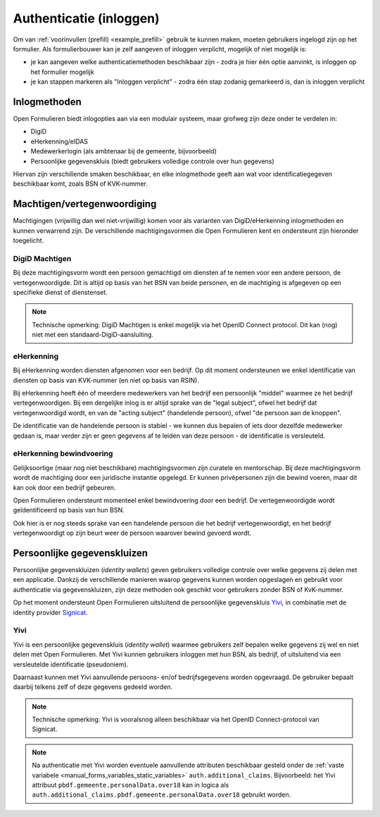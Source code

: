 .. _manual_authenticatie:

========================
Authenticatie (inloggen)
========================

Om van :ref:`voorinvullen (prefill) <example_prefill>` gebruik te kunnen maken, moeten
gebruikers ingelogd zijn op het formulier. Als formulierbouwer kan je zelf aangeven
of inloggen verplicht, mogelijk of niet mogelijk is:

* je kan aangeven welke authenticatiemethoden beschikbaar zijn - zodra je hier één
  optie aanvinkt, is inloggen op het formulier mogelijk
* je kan stappen markeren als "Inloggen verplicht" - zodra één stap zodanig gemarkeerd
  is, dan is inloggen verplicht

Inlogmethoden
=============

Open Formulieren biedt inlogopties aan via een modulair systeem, maar grofweg zijn deze
onder te verdelen in:

* DigiD
* eHerkenning/eIDAS
* Medewerkerlogin (als ambtenaar bij de gemeente, bijvoorbeeld)
* Persoonlijke gegevenskluis (biedt gebruikers volledige controle over hun gegevens)

Hiervan zijn verschillende smaken beschikbaar, en elke inlogmethode geeft aan wat voor
identificatiegegeven beschikbaar komt, zoals BSN of KVK-nummer.

Machtigen/vertegenwoordiging
============================

Machtigingen (vrijwillig dan wel niet-vrijwillig) komen voor als varianten van
DigiD/eHerkenning inlogmethoden en kunnen verwarrend zijn. De verschillende
machtigingsvormen die Open Formulieren kent en ondersteunt zijn hieronder toegelicht.

DigiD Machtigen
---------------

Bij deze machtigingsvorm wordt een persoon gemachtigd om diensten af te nemen voor een
andere persoon, de vertegenwoordigde. Dit is altijd op basis van het BSN van beide
personen, en de machtiging is afgegeven op een specifieke dienst of dienstenset.

.. note:: Technische opmerking: DigiD Machtigen is enkel mogelijk via het OpenID
   Connect protocol. Dit kan (nog) niet met een standaard-DigiD-aansluiting.

eHerkenning
-----------

Bij eHerkenning worden diensten afgenomen voor een bedrijf. Op dit moment ondersteunen
we enkel identificatie van diensten op basis van KVK-nummer (en niet op basis van RSIN).

Bij eHerkenning heeft één of meerdere medewerkers van het bedrijf een persoonlijk
"middel" waarmee ze het bedrijf vertegenwoordigen. Bij een dergelijke inlog is er altijd
sprake van de "legal subject", ofwel het bedrijf dat vertegenwoordigd wordt, en van
de "acting subject" (handelende persoon), ofwel "de persoon aan de knoppen".

De identificatie van de handelende persoon is stabiel - we kunnen dus bepalen of iets
door dezelfde medewerker gedaan is, maar verder zijn er geen gegevens af te leiden van
deze persoon - de identificatie is versleuteld.

eHerkenning bewindvoering
-------------------------

Gelijksoortige (maar nog niet beschikbare) machtigingsvormen zijn curatele en
mentorschap. Bij deze machtigingsvorm wordt de machtiging door een juridische instantie
opgelegd. Er kunnen privépersonen zijn die bewind voeren, maar dit kan ook door een
bedrijf gebeuren.

Open Formulieren ondersteunt momenteel enkel bewindvoering door een bedrijf. De
vertegenwoordigde wordt geïdentificeerd op basis van hun BSN.

Ook hier is er nog steeds sprake van een handelende persoon die het bedrijf
vertegenwoordigt, en het bedrijf vertegenwoordigt op zijn beurt weer de persoon waarover
bewind gevoerd wordt.

Persoonlijke gegevenskluizen
============================

Persoonlijke gegevenskluizen (*identity wallets*) geven gebruikers volledige controle
over welke gegevens zij delen met een applicatie. Dankzij de verschillende manieren
waarop gegevens kunnen worden opgeslagen en gebruikt voor authenticatie via
gegevenskluizen, zijn deze methoden ook geschikt voor gebruikers zonder BSN of
KvK-nummer.

Op het moment ondersteunt Open Formulieren uitsluitend de persoonlijke gegevenskluis
`Yivi <https://yivi.app/>`_, in combinatie met de identity provider
`Signicat <https://www.signicat.com/nl>`_.

Yivi
----

Yivi is een persoonlijke gegevenskluis (*identity wallet*) waarmee gebruikers zelf
bepalen welke gegevens zij wel en niet delen met Open Formulieren. Met Yivi kunnen
gebruikers inloggen met hun BSN, als bedrijf, of uitsluitend via een versleutelde
identificatie (pseudoniem).

Daarnaast kunnen met Yivi aanvullende persoons- en/of bedrijfsgegevens worden opgevraagd.
De gebruiker bepaalt daarbij telkens zelf of deze gegevens gedeeld worden.

.. note:: Technische opmerking: Yivi is vooralsnog alleen beschikbaar via het OpenID
   Connect-protocol van Signicat.

.. note:: Na authenticatie met Yivi worden eventuele aanvullende attributen beschikbaar
   gesteld onder de :ref:`vaste variabele <manual_forms_variables_static_variables>`
   ``auth.additional_claims``. Bijvoorbeeld: het Yivi attribuut
   ``pbdf.gemeente.personalData.over18`` kan in logica als
   ``auth.additional_claims.pbdf.gemeente.personalData.over18`` gebruikt worden.
